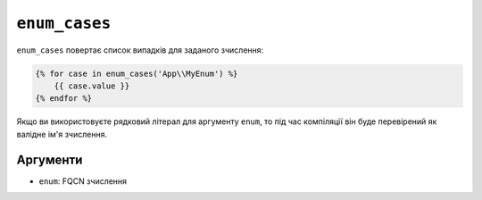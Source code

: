 ``enum_cases``
==============

.. versionadded:: 3.12

    Функція ``enum_cases`` була представлена в Twig 3.12.

``enum_cases`` повертає список випадків для заданого зчислення:

.. code-block:: twig

    {% for case in enum_cases('App\\MyEnum') %}
        {{ case.value }}
    {% endfor %}

Якщо ви використовуєте рядковий літерал для аргументу ``enum``, то під час компіляції він буде перевірений як валідне ім'я зчислення.

Аргументи
---------

* ``enum``: FQCN зчислення
